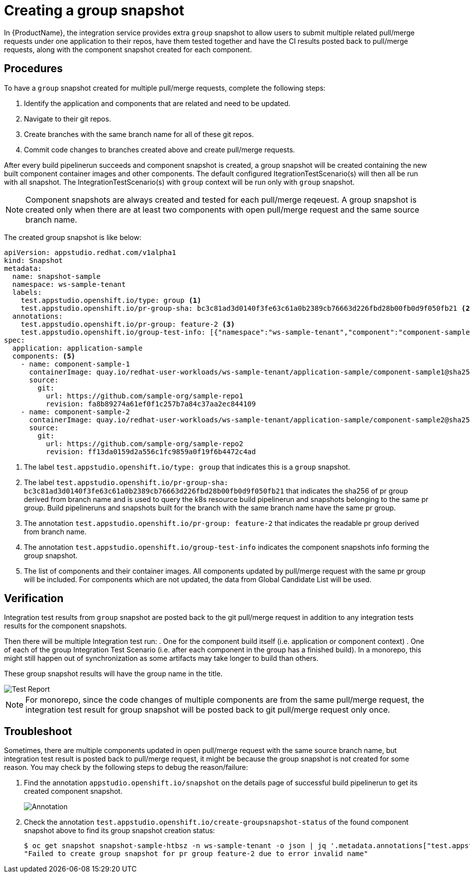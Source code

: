 = Creating a group snapshot

In {ProductName}, the integration service provides extra `group` snapshot to allow users to submit multiple related pull/merge requests under one application to their repos, have them tested together and have the CI results posted back to pull/merge requests, along with the component snapshot created for each component.

== Procedures
To have a `group` snapshot created for multiple pull/merge requests, complete the following steps:

. Identify the application and components that are related and need to be updated.
. Navigate to their git repos.
. Create branches with the same branch name for all of these git repos.
. Commit code changes to branches created above and create pull/merge requests.

After every build pipelinerun succeeds and component snapshot is created, a group snapshot will be created containing the new built component container images and other components. The default configured ItegrationTestScenario(s) will then all be run with all snapshot. The IntegrationTestScenario(s) with `group` context will be run only with `group` snapshot.

NOTE: Component snapshots are always created and tested for each pull/merge reqeuest. A group snapshot is created only when there are at least two components with open pull/merge request and the same source branch name. 

The created group snapshot is like below:

[source]
----
apiVersion: appstudio.redhat.com/v1alpha1
kind: Snapshot
metadata:
  name: snapshot-sample
  namespace: ws-sample-tenant
  labels:
    test.appstudio.openshift.io/type: group <1>
    test.appstudio.openshift.io/pr-group-sha: bc3c81ad3d0140f3fe63c61a0b2389cb76663d226fbd28b00fb0d9f050fb21 <2>
  annotations:
    test.appstudio.openshift.io/pr-group: feature-2 <3>
    test.appstudio.openshift.io/group-test-info: [{"namespace":"ws-sample-tenant","component":"component-sample-1","buildPipelineRun":"component-sample-1-on-pull-request-nk2ds","snapshot":"application-sample-ea1fs","pullRuestNumber":"1","repoUrl":"https://github.com/sample-org/sample-repo1"},{"namespace":"ws-sample-tenant","component":"component-sample-2","buildPipelineRun":"component-sample-2-on-pull-request-aw3rs","snapshot":"application-sample-chzj2","pullRuestNumber":"1","repoUrl":"https://github.com/sample-org/sample-repo2"}] <4>
spec:
  application: application-sample
  components: <5>
    - name: component-sample-1
      containerImage: quay.io/redhat-user-workloads/ws-sample-tenant/application-sample/component-sample1@sha256:0db0a473a6abf5c15c424ab07cfbd5c40c06622fe648d4fe6a6b6abc224a0d0c
      source:
        git:
          url: https://github.com/sample-org/sample-repo1
          revision: fa8b89274a61ef0f1c257b7a84c37aa2ec844109
    - name: component-sample-2
      containerImage: quay.io/redhat-user-workloads/ws-sample-tenant/application-sample/component-sample2@sha256:93bc2f55e2d36e50d9915fd89da7d0bfd2499f0d49becf7cd6ff3a25b40d68f6
      source:
        git:
          url: https://github.com/sample-org/sample-repo2
          revision: ff13da0159d2a556c1fc9859a0f19f6b4472c4ad
----
<1> The label `test.appstudio.openshift.io/type: group` that indicates this is a `group` snapshot.
<2> The label `test.appstudio.openshift.io/pr-group-sha: bc3c81ad3d0140f3fe63c61a0b2389cb76663d226fbd28b00fb0d9f050fb21` that indicates the sha256 of pr group derived from branch name and is used to query the k8s resource build pipelinerun and snapshots belonging to the same pr group. Build pipelineruns and snapshots built for the branch with the same branch name have the same pr group.
<3> The annotation `test.appstudio.openshift.io/pr-group: feature-2` that indicates the readable pr group derived from branch name.
<4> The annotation `test.appstudio.openshift.io/group-test-info` indicates the component snapshots info forming the group snapshot.
<5> The list of components and their container images. All components updated by pull/merge request with the same pr group will be included. For components which are not updated, the data from Global Candidate List will be used.

== Verification
Integration test results from `group` snapshot are posted back to the git pull/merge request in addition to any integration tests results for the component snapshots.

Then there will be multiple Integration test run:
. One for the component build itself (i.e. application or component context)
. One of each of the group Integration Test Scenario (i.e. after each component in the group has a finished build). In a monorepo, this might still happen out of synchronization as some artifacts may take longer to build than others.

These group snapshot results will have the group name in the title.

image::groupsnapshot.png[role="border" alt="Test Report"]

NOTE: For monorepo, since the code changes of multiple components are from the same pull/merge request, the integration test result for group snapshot will be posted back to git pull/merge request only once.

== Troubleshoot
Sometimes, there are multiple components updated in open pull/merge request with the same source branch name, but integration test result is posted back to pull/merge request, it might be because the group snapshot is not created for some reason. You may check by the following steps to debug the reason/failure:

. Find the annotation `appstudio.openshift.io/snapshot` on the details page of successful build pipelinerun to get its created component snapshot.

+
image::buildplr.png[role="border" alt="Annotation"]

. Check the annotation `test.appstudio.openshift.io/create-groupsnapshot-status` of the found component snapshot above to find its group snapshot creation status:
+
[source,terminal]
----
$ oc get snapshot snapshot-sample-htbsz -n ws-sample-tenant -o json | jq '.metadata.annotations["test.appstudio.openshift.io/create-groupsnapshot-status"]'
"Failed to create group snapshot for pr group feature-2 due to error invalid name"
----
